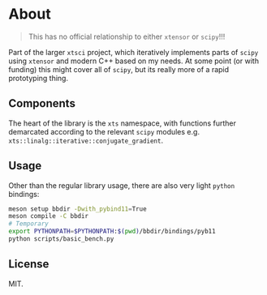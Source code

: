 * About
#+begin_quote
This has no official relationship to either ~xtensor~ or ~scipy~!!!
#+end_quote

Part of the larger ~xtsci~ project, which iteratively implements parts of
~scipy~ using ~xtensor~ and modern C++ based on my needs. At some point (or with
funding) this might cover all of ~scipy~, but its really more of a rapid
prototyping thing.

** Components
The heart of the library is the ~xts~ namespace, with functions further
demarcated according to the relevant ~scipy~ modules e.g.
~xts::linalg::iterative::conjugate_gradient~.

** Usage

Other than the regular library usage, there are also very light ~python~ bindings:
#+begin_src bash
meson setup bbdir -Dwith_pybind11=True
meson compile -C bbdir
# Temporary
export PYTHONPATH=$PYTHONPATH:$(pwd)/bbdir/bindings/pyb11
python scripts/basic_bench.py
#+end_src

** License
MIT.

